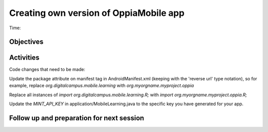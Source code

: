 Creating own version of OppiaMobile app
================================================================

Time: 

Objectives
-------------


Activities
-------------


Code changes that need to be made:

Update the package attribute on manifest tag in AndroidManifest.xml (keeping with the 'reverse url' type notation), so 
for example, replace `org.digitalcampus.mobile.learning` with `org.myorgname.myproject.oppia`

Replace all instances of `import org.digitalcampus.mobile.learning.R;` with `import org.myorgname.myproject.oppia.R;`

Update the `MINT_API_KEY` in application/MobileLearning.java to the specific key you have generated for your app.




Follow up and preparation for next session
-------------------------------------------------------